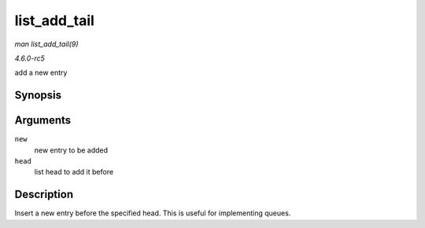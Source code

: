 .. -*- coding: utf-8; mode: rst -*-

.. _API-list-add-tail:

=============
list_add_tail
=============

*man list_add_tail(9)*

*4.6.0-rc5*

add a new entry


Synopsis
========

.. c:function:: void list_add_tail( struct list_head * new, struct list_head * head )

Arguments
=========

``new``
    new entry to be added

``head``
    list head to add it before


Description
===========

Insert a new entry before the specified head. This is useful for
implementing queues.


.. ------------------------------------------------------------------------------
.. This file was automatically converted from DocBook-XML with the dbxml
.. library (https://github.com/return42/sphkerneldoc). The origin XML comes
.. from the linux kernel, refer to:
..
.. * https://github.com/torvalds/linux/tree/master/Documentation/DocBook
.. ------------------------------------------------------------------------------
